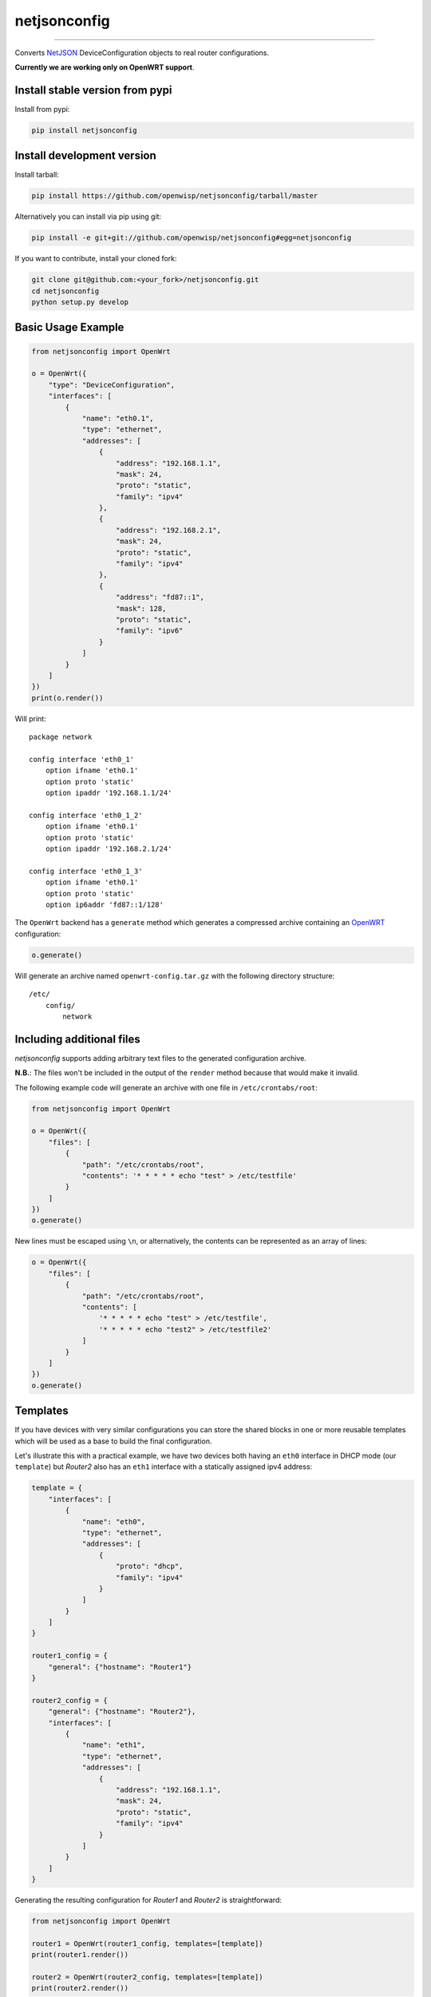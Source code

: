 netjsonconfig
=============

.. image:: https://travis-ci.org/openwisp/netjsonconfig.svg
   :target: https://travis-ci.org/openwisp/netjsonconfig

.. image:: https://coveralls.io/repos/openwisp/netjsonconfig/badge.svg
  :target: https://coveralls.io/r/openwisp/netjsonconfig

.. image:: https://requires.io/github/openwisp/netjsonconfig/requirements.svg?branch=master
   :target: https://requires.io/github/openwisp/netjsonconfig/requirements/?branch=master
   :alt: Requirements Status

.. image:: https://badge.fury.io/py/netjsonconfig.svg
   :target: http://badge.fury.io/py/netjsonconfig

.. image:: https://img.shields.io/pypi/dm/netjsonconfig.svg
   :target: https://pypi.python.org/pypi/netjsonconfig

------------

Converts `NetJSON <http://netjson.org>`__ DeviceConfiguration objects to real router configurations.

**Currently we are working only on OpenWRT support**.

Install stable version from pypi
--------------------------------

Install from pypi:

.. code-block:: shell

    pip install netjsonconfig

Install development version
---------------------------

Install tarball:

.. code-block:: shell

    pip install https://github.com/openwisp/netjsonconfig/tarball/master

Alternatively you can install via pip using git:

.. code-block:: shell

    pip install -e git+git://github.com/openwisp/netjsonconfig#egg=netjsonconfig

If you want to contribute, install your cloned fork:

.. code-block:: shell

    git clone git@github.com:<your_fork>/netjsonconfig.git
    cd netjsonconfig
    python setup.py develop

Basic Usage Example
-------------------

.. code-block:: python

    from netjsonconfig import OpenWrt

    o = OpenWrt({
        "type": "DeviceConfiguration",
        "interfaces": [
            {
                "name": "eth0.1",
                "type": "ethernet",
                "addresses": [
                    {
                        "address": "192.168.1.1",
                        "mask": 24,
                        "proto": "static",
                        "family": "ipv4"
                    },
                    {
                        "address": "192.168.2.1",
                        "mask": 24,
                        "proto": "static",
                        "family": "ipv4"
                    },
                    {
                        "address": "fd87::1",
                        "mask": 128,
                        "proto": "static",
                        "family": "ipv6"
                    }
                ]
            }
        ]
    })
    print(o.render())

Will print::

    package network

    config interface 'eth0_1'
        option ifname 'eth0.1'
        option proto 'static'
        option ipaddr '192.168.1.1/24'

    config interface 'eth0_1_2'
        option ifname 'eth0.1'
        option proto 'static'
        option ipaddr '192.168.2.1/24'

    config interface 'eth0_1_3'
        option ifname 'eth0.1'
        option proto 'static'
        option ip6addr 'fd87::1/128'

The ``OpenWrt`` backend has a ``generate`` method which generates a
compressed archive containing an `OpenWRT <http://openwrt.org>`_ configuration:

.. code-block:: python

    o.generate()

Will generate an archive named ``openwrt-config.tar.gz`` with the
following directory structure::

    /etc/
        config/
            network

Including additional files
--------------------------

*netjsonconfig* supports adding arbitrary text files to the generated configuration archive.

**N.B.**: The files won't be included in the output of the ``render`` method because that would make it invalid.

The following example code will generate an archive with one file in ``/etc/crontabs/root``:

.. code-block:: python

    from netjsonconfig import OpenWrt

    o = OpenWrt({
        "files": [
            {
                "path": "/etc/crontabs/root",
                "contents": '* * * * * echo "test" > /etc/testfile'
            }
        ]
    })
    o.generate()

New lines must be escaped using ``\n``, or alternatively, the contents can be represented
as an array of lines:

.. code-block:: python

    o = OpenWrt({
        "files": [
            {
                "path": "/etc/crontabs/root",
                "contents": [
                    '* * * * * echo "test" > /etc/testfile',
                    '* * * * * echo "test2" > /etc/testfile2'
                ]
            }
        ]
    })
    o.generate()

Templates
---------

If you have devices with very similar configurations you can store the shared
blocks in one or more reusable templates which will be used as a base to build
the final configuration.

Let's illustrate this with a practical example, we have two devices both having
an ``eth0`` interface in DHCP mode (our ``template``) but *Router2* also has
an ``eth1`` interface with a statically assigned ipv4 address:

.. code-block:: python

    template = {
        "interfaces": [
            {
                "name": "eth0",
                "type": "ethernet",
                "addresses": [
                    {
                        "proto": "dhcp",
                        "family": "ipv4"
                    }
                ]
            }
        ]
    }

    router1_config = {
        "general": {"hostname": "Router1"}
    }

    router2_config = {
        "general": {"hostname": "Router2"},
        "interfaces": [
            {
                "name": "eth1",
                "type": "ethernet",
                "addresses": [
                    {
                        "address": "192.168.1.1",
                        "mask": 24,
                        "proto": "static",
                        "family": "ipv4"
                    }
                ]
            }
        ]
    }

Generating the resulting configuration for *Router1* and *Router2*
is straightforward:

.. code-block:: python

    from netjsonconfig import OpenWrt

    router1 = OpenWrt(router1_config, templates=[template])
    print(router1.render())

    router2 = OpenWrt(router2_config, templates=[template])
    print(router2.render())

Rendered configuration for *Router1*::

    package system

    config system
            option hostname 'Router1'
            option timezone 'UTC'

    package network

    config interface 'eth0'
            option ifname 'eth0'
            option proto 'dhcp'

Rendered configuration for *Router2*::

    package system

    config system
            option hostname 'Router2'
            option timezone 'UTC'

    package network

    config interface 'eth0'
            option ifname 'eth0'
            option proto 'dhcp'

    config interface 'eth1'
            option ifname 'eth1'
            option ipaddr '192.168.1.1/24'
            option proto 'static'

Using multiple templates
------------------------

You might have noticed that the ``templates`` argument is a list; that's because
it's possible to pass multiple templates that will be added one on top of the
other to build the resulting configuration, allowing to reduce or even eliminate
repetitions.

Command line utility
--------------------

netjsonconfig ships a command line utility that can be
used from the interactive shell or in bash scripts::

   netjsonconfig --help

Here's the common use cases explained::

   # generate tar.gz from a NetJSON DeviceConfiguration object
   netjsonconfig --backend openwrt config.json

   # see output of OpenWrt render method
   netjsonconfig --backend openwrt --method render config.json

   # abbreviated options
   netjsonconfig -b openwrt -m render config.json

   # passing a JSON string instead of a file path
   netjsonconfig -b openwrt -m render '{"general": { "hostname": "example" }}'

Using templates::

    netjsonconfig config.json -t template1.json template2.json -b openwrt -m render

Running tests
-------------

Install your forked repo:

.. code-block:: shell

    git clone git://github.com/<your_fork>/netjsonconfig
    cd netjsonconfig/
    python setup.py develop

Install test requirements:

.. code-block:: shell

    pip install -r requirements-test.txt

Run tests with:

.. code-block:: shell

    ./runtests.py

Alternatively, you can use the ``nose`` command (which has a ton of available options):

.. code-block:: shell

    nosetests

See test coverage with:

.. code-block:: shell

    coverage run --source=netjsonconfig runtests.py && coverage report

Contributing
------------

1. Announce your intentions in the `issue tracker <https://github.com/openwisp/netjsonconfig/issues>`__
2. Fork this repo and install it
3. Follow `PEP8, Style Guide for Python Code`_
4. Write code
5. Write tests for your code
6. Ensure all tests pass
7. Ensure test coverage is not under 90%
8. Document your changes
9. Send pull request

.. _PEP8, Style Guide for Python Code: http://www.python.org/dev/peps/pep-0008/
.. _ninux-dev mailing list: http://ml.ninux.org/mailman/listinfo/ninux-dev


